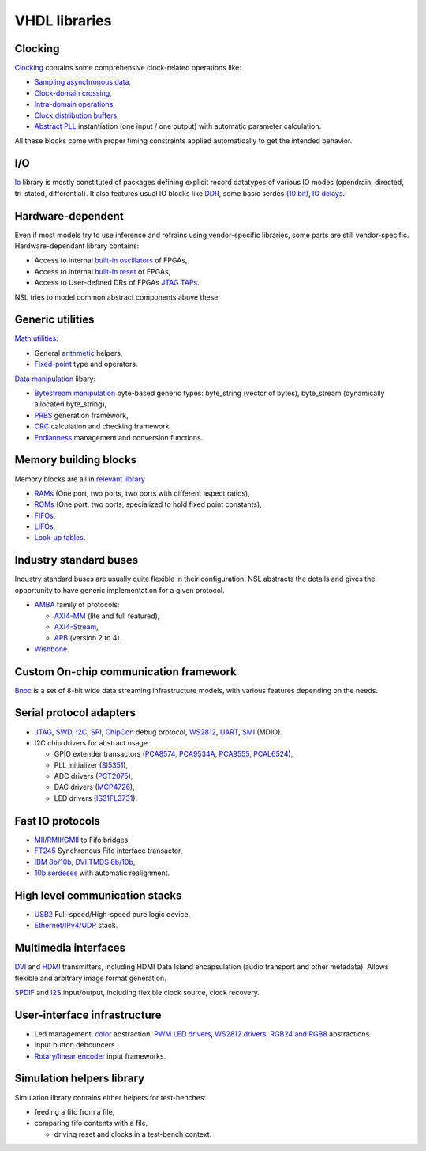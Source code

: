 ================
 VHDL libraries
================

Clocking
--------

`Clocking <nsl_clocking/>`_ contains some comprehensive clock-related
operations like:

* `Sampling asynchronous data <nsl_clocking/async>`_,

* `Clock-domain crossing <nsl_clocking/interdomain>`_,

* `Intra-domain operations <nsl_clocking/intradomain>`_,

* `Clock distribution buffers <nsl_clocking/distribution>`_,

* `Abstract PLL <nsl_clocking/pll>`_ instantiation (one input / one
  output) with automatic parameter calculation.

All these blocks come with proper timing constraints applied
automatically to get the intended behavior.

I/O
---

`Io <nsl_io/>`_ library is mostly constituted of packages defining
explicit record datatypes of various IO modes (opendrain, directed,
tri-stated, differential).  It also features usual IO blocks like `DDR
<nsl_io/ddr>`_, some basic serdes `(10 bit) <nsl_io/serdes>`_, `IO
delays <nsl_io/delay>`_.

Hardware-dependent
------------------

Even if most models try to use inference and refrains using
vendor-specific libraries, some parts are still vendor-specific.
Hardware-dependant library contains:

* Access to internal `built-in oscillators <nsl_hwdep/clock>`_ of
  FPGAs,
  
* Access to internal `built-in reset <nsl_hwdep/reset>`_ of FPGAs,

* Access to User-defined DRs of FPGAs `JTAG TAPs <nsl_hwdep/jtag>`_.

NSL tries to model common abstract components above these.

Generic utilities
-----------------

`Math utilities <nsl_math/>`_:

* General `arithmetic <nsl_math/arith/>`_ helpers,
* `Fixed-point <nsl_math/fixed/>`_ type and operators.

`Data manipulation <nsl_data/>`_ libary:

* `Bytestream manipulation <nsl_data/bytestream/>`_ byte-based
  generic types: byte_string (vector of bytes), byte_stream
  (dynamically allocated byte_string),

* `PRBS <nsl_data/prbs/>`_ generation framework,

* `CRC <nsl_data/crc/>`_ calculation and checking framework,

* `Endianness <nsl_data/endian/>`_ management and conversion
  functions.

Memory building blocks
----------------------

Memory blocks are all in `relevant library <nsl_memory/>`_

* `RAMs <nsl_memory/ram/>`_ (One port, two ports, two ports with different aspect ratios),

* `ROMs <nsl_memory/rom/>`_ (One port, two ports, specialized to hold
  fixed point constants),

* `FIFOs <nsl_memory/fifo/>`_,

* `LIFOs <nsl_memory/lifo/>`_,

* `Look-up tables <nsl_memory/lut/>`_.

Industry standard buses
-----------------------

Industry standard buses are usually quite flexible in their
configuration. NSL abstracts the details and gives the opportunity to
have generic implementation for a given protocol.

* `AMBA <nsl_amba/>`_ family of protocols:

  * `AXI4-MM <nsl_amba/axi4_stream/>`_ (lite and full featured),

  * `AXI4-Stream <nsl_amba/axi4_stream/>`_,

  * `APB <nsl_amba/apb/>`_ (version 2 to 4).

* `Wishbone <nsl_wishbone/>`_.

Custom On-chip communication framework
--------------------------------------

`Bnoc <nsl_bnoc/>`_ is a set of 8-bit wide data streaming
infrastructure models, with various features depending on the needs.

Serial protocol adapters
------------------------

* `JTAG <nsl_jtag/>`_, `SWD <nsl_coresight/swd/>`_, `I2C <nsl_i2c/>`_,
  `SPI <nsl_spi/>`_, `ChipCon <nsl_cc/>`_ debug protocol, `WS2812
  <nsl_ws/>`_, `UART <nsl_uart/>`_, `SMI <nsl_smi/>`_ (MDIO).

* I2C chip drivers for abstract usage

  * GPIO extender transactors (`PCA8574 <nsl_i2c/pca8574>`_, `PCA9534A
    <nsl_i2c/pca9534a>`_, `PCA9555 <nsl_i2c/pca9555>`_, `PCAL6524 <nsl_i2c/pcal6524>`_),

  * PLL initializer (`SI5351 <nsl_silabs/si5351>`_),

  * ADC drivers (`PCT2075 <nsl_i2c/pct2075>`_),

  * DAC drivers (`MCP4726 <nsl_i2c/mcp4726>`_),

  * LED drivers (`IS31FL3731 <nsl_i2c/is31fl3731>`_).

Fast IO protocols
-----------------

* `MII/RMII/GMII <nsl_mii/>`_ to Fifo bridges,

* `FT245 <nsl_ftdi/>`_ Synchronous Fifo interface transactor,

* `IBM 8b/10b <nsl_line_coding/ibm_8b10b/>`_, `DVI TMDS 8b/10b <nsl_dvi/encoder>`_,

* `10b serdeses <nsl_io/serdes/>`_ with automatic realignment.

High level communication stacks
-------------------------------

* `USB2 <nsl_usb/>`_ Full-speed/High-speed pure logic device,

* `Ethernet/IPv4/UDP <nsl_inet/>`_ stack.

Multimedia interfaces
---------------------

`DVI <nsl_dvi/>`_ and `HDMI <nsl_hdmi/>`_ transmitters, including HDMI
Data Island encapsulation (audio transport and other metadata).
Allows flexible and arbitrary image format generation.

`SPDIF <nsl_spdif/>`_ and `I2S <nsl_i2s/>`_ input/output, including
flexible clock source, clock recovery.

User-interface infrastructure
-----------------------------

* Led management, `color <nsl_color/>`_ abstraction, `PWM LED drivers
  <nsl_indication/rgb_led>`_, `WS2812 drivers <nsl_ws/driver>`_,
  `RGB24 and RGB8 <nsl_color/rgb/>`_ abstractions.

* Input button debouncers.

* `Rotary/linear encoder <nsl_sensor/quadrature/>`_ input frameworks.

Simulation helpers library
--------------------------

Simulation library contains either helpers for test-benches:

* feeding a fifo from a file,

* comparing fifo contents with a file,

  * driving reset and clocks in a test-bench context.
